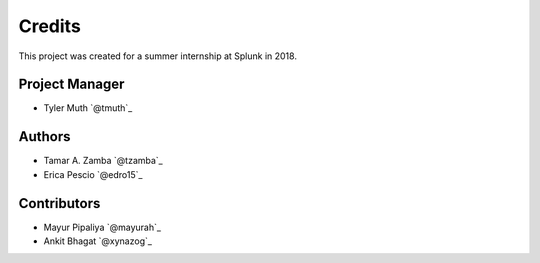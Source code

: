 =======
Credits
=======

This project was created for a summer internship at Splunk in 2018.

Project Manager
-----------------
* Tyler Muth `@tmuth`_

Authors
-----------------
* Tamar A. Zamba `@tzamba`_
* Erica Pescio `@edro15`_

Contributors
-----------------
* Mayur Pipaliya `@mayurah`_
* Ankit Bhagat `@xynazog`_
